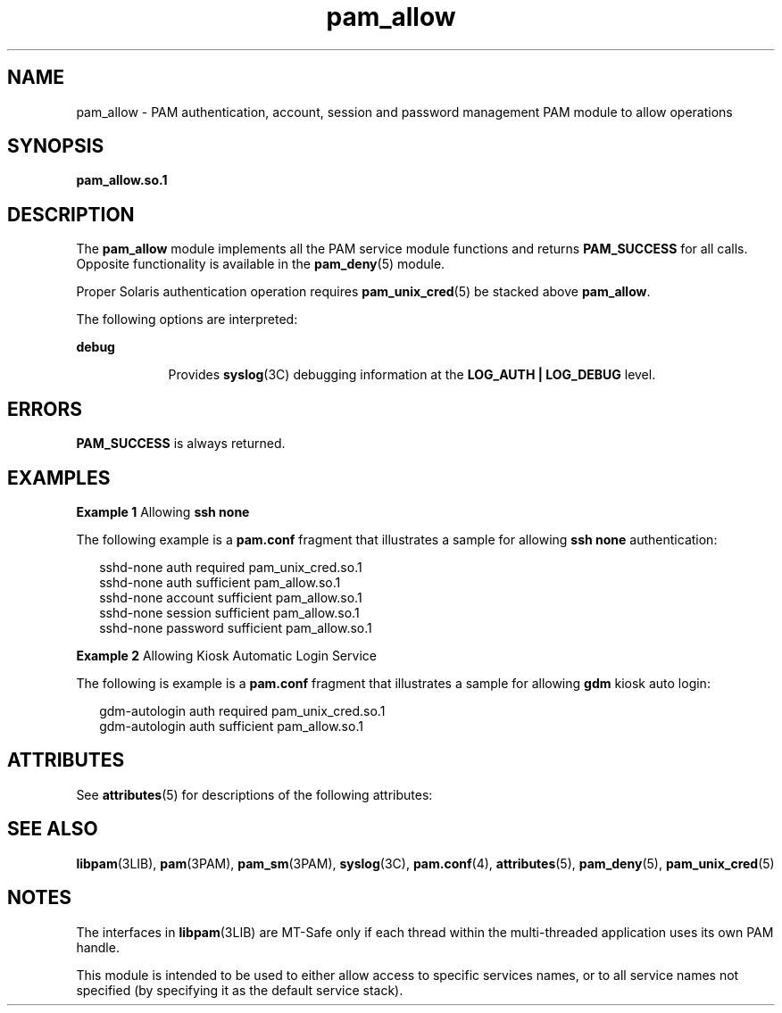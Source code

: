 '\" te
.\" Copyright (c) 2005, Sun Microsystems, Inc. All Rights Reserved.
.\" The contents of this file are subject to the terms of the Common Development and Distribution License (the "License").  You may not use this file except in compliance with the License.
.\" You can obtain a copy of the license at usr/src/OPENSOLARIS.LICENSE or http://www.opensolaris.org/os/licensing.  See the License for the specific language governing permissions and limitations under the License.
.\" When distributing Covered Code, include this CDDL HEADER in each file and include the License file at usr/src/OPENSOLARIS.LICENSE.  If applicable, add the following below this CDDL HEADER, with the fields enclosed by brackets "[]" replaced with your own identifying information: Portions Copyright [yyyy] [name of copyright owner]
.TH pam_allow 5 "25 Aug 2005" "SunOS 5.11" "Standards, Environments, and Macros"
.SH NAME
pam_allow \- PAM authentication, account, session and password management PAM module to allow operations
.SH SYNOPSIS
.LP
.nf
\fBpam_allow.so.1\fR
.fi

.SH DESCRIPTION
.sp
.LP
The \fBpam_allow\fR module implements all the PAM service module functions and returns \fBPAM_SUCCESS\fR for all calls. Opposite functionality is available in the \fBpam_deny\fR(5) module.
.sp
.LP
Proper Solaris authentication operation requires \fBpam_unix_cred\fR(5) be stacked above \fBpam_allow\fR.
.sp
.LP
The following options are interpreted: 
.sp
.ne 2
.mk
.na
\fBdebug\fR
.ad
.RS 9n
.rt  
Provides \fBsyslog\fR(3C) debugging information at the \fBLOG_AUTH | LOG_DEBUG\fR level.
.RE

.SH ERRORS
.sp
.LP
\fBPAM_SUCCESS\fR is always returned.
.SH EXAMPLES
.LP
\fBExample 1 \fRAllowing \fBssh none\fR
.sp
.LP
The following example is a \fBpam.conf\fR fragment that illustrates a sample for allowing \fBssh none\fR authentication:

.sp
.in +2
.nf
sshd-none  auth    required      pam_unix_cred.so.1
sshd-none  auth    sufficient    pam_allow.so.1
sshd-none  account sufficient    pam_allow.so.1
sshd-none  session sufficient    pam_allow.so.1
sshd-none  password sufficient   pam_allow.so.1
.fi
.in -2

.LP
\fBExample 2 \fRAllowing Kiosk Automatic Login Service
.sp
.LP
The following is example is a \fBpam.conf\fR fragment that illustrates a sample for allowing \fBgdm\fR kiosk auto login:

.sp
.in +2
.nf
gdm-autologin auth  required    pam_unix_cred.so.1
gdm-autologin auth  sufficient  pam_allow.so.1
.fi
.in -2

.SH ATTRIBUTES
.sp
.LP
See \fBattributes\fR(5) for descriptions of the following attributes:
.sp

.sp
.TS
tab() box;
cw(2.75i) |cw(2.75i) 
lw(2.75i) |lw(2.75i) 
.
ATTRIBUTE TYPEATTRIBUTE VALUE
_
Interface StabilityStable
_
MT LevelMT-Safe with exceptions
.TE

.SH SEE ALSO
.sp
.LP
\fBlibpam\fR(3LIB), \fBpam\fR(3PAM), \fBpam_sm\fR(3PAM), \fBsyslog\fR(3C), \fBpam.conf\fR(4), \fBattributes\fR(5), \fBpam_deny\fR(5), \fBpam_unix_cred\fR(5)
.SH NOTES
.sp
.LP
The interfaces in \fBlibpam\fR(3LIB) are MT-Safe only if each thread within the multi-threaded application uses its own PAM handle.
.sp
.LP
This module is intended to be used to either allow access to specific services names, or to all service names not specified (by specifying it as the default service stack).
